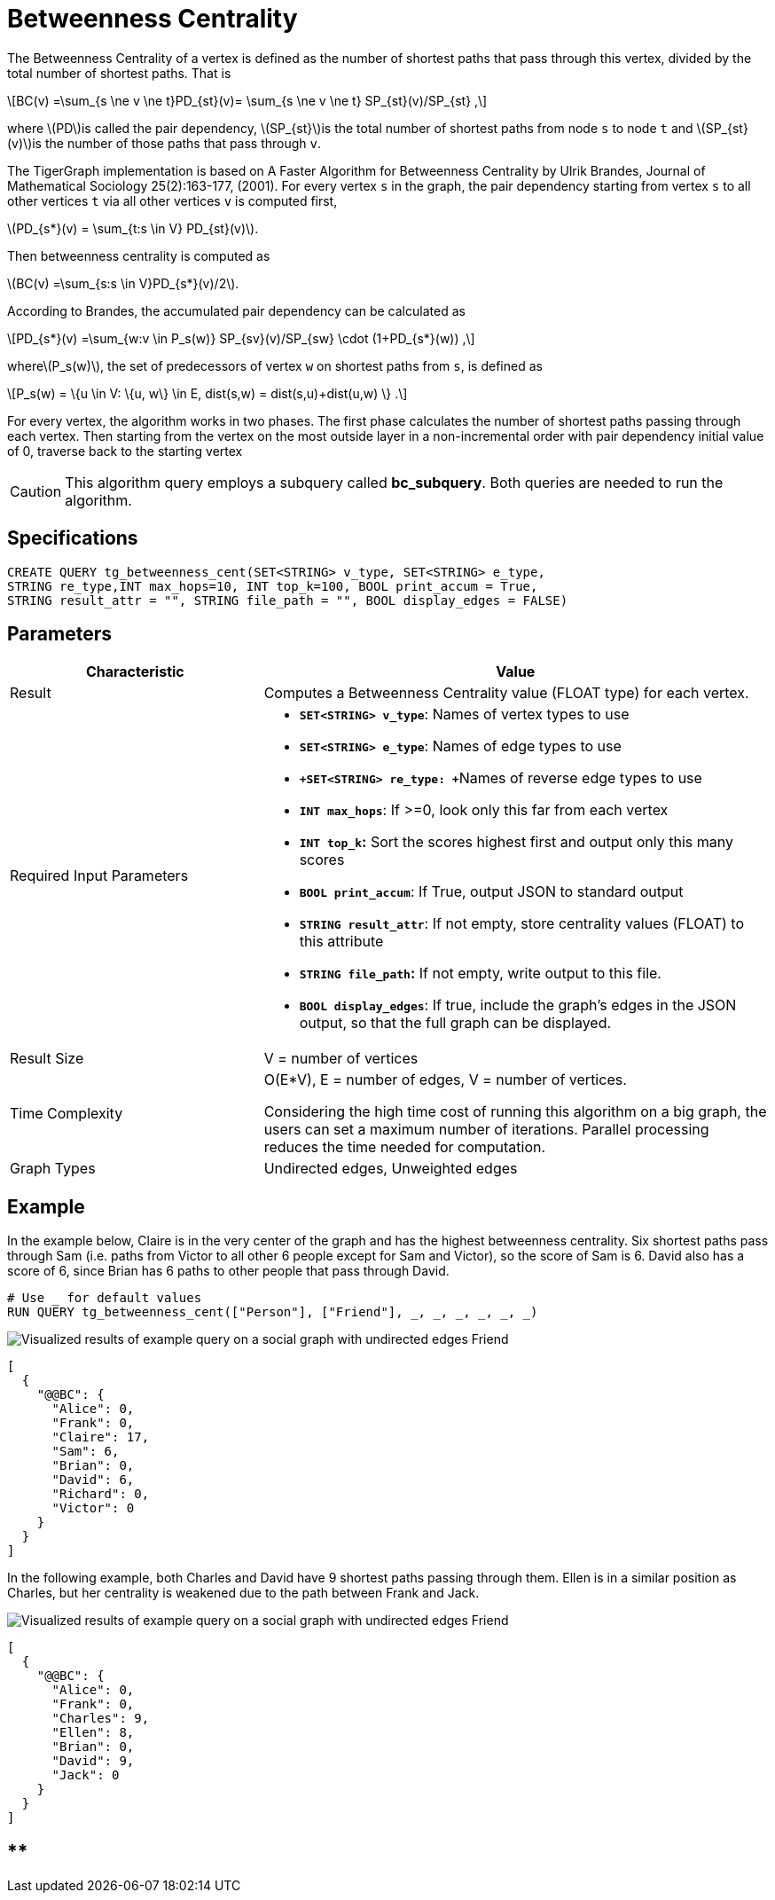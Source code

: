 = Betweenness Centrality
:stem: latexmath

The Betweenness Centrality of a vertex is defined as the number of shortest paths that pass through this vertex, divided by the total number of shortest paths. That is

[stem]
++++
BC(v) =\sum_{s \ne v \ne t}PD_{st}(v)= \sum_{s \ne v \ne t} SP_{st}(v)/SP_{st} ,
++++

where stem:[PD]is called the pair dependency, stem:[SP_{st}]is the total number of shortest paths from node `s` to node `t` and stem:[SP_{st}(v)]is the number of those paths that pass through `v`.

The TigerGraph implementation is based on A Faster Algorithm for Betweenness Centrality by Ulrik Brandes, Journal of Mathematical Sociology 25(2):163-177, (2001). For every vertex `s` in the graph, the pair dependency starting from vertex `s` to all other vertices `t` via all other vertices `v` is computed first,

stem:[PD_{s*}(v) = \sum_{t:s \in V} PD_{st}(v)].

Then betweenness centrality is computed as

stem:[BC(v) =\sum_{s:s \in V}PD_{s*}(v)/2].

According to Brandes, the accumulated pair dependency can be calculated as

[stem]
++++
PD_{s*}(v) =\sum_{w:v \in P_s(w)} SP_{sv}(v)/SP_{sw} \cdot (1+PD_{s*}(w)) ,
++++

wherestem:[P_s(w)], the set of predecessors of vertex `w` on shortest paths from `s`, is defined as

[stem]
++++
P_s(w) = \{u \in V: \{u, w\} \in E, dist(s,w) = dist(s,u)+dist(u,w) \} .
++++

For every vertex, the algorithm works in two phases. The first phase calculates the number of shortest paths passing through each vertex. Then starting from the vertex on the most outside layer in a non-incremental order with pair dependency initial value of 0, traverse back to the starting vertex

[CAUTION]
====
This algorithm query employs a subquery called *bc_subquery*. Both queries are needed to run the algorithm.
====

== *Specifications*

[,gsql]
----
CREATE QUERY tg_betweenness_cent(SET<STRING> v_type, SET<STRING> e_type,
STRING re_type,INT max_hops=10, INT top_k=100, BOOL print_accum = True,
STRING result_attr = "", STRING file_path = "", BOOL display_edges = FALSE)
----

== *Parameters*

[width="100%",cols="1,2",options="header",]
|===
|*Characteristic* |Value
|Result |Computes a Betweenness Centrality value (FLOAT type) for each
vertex.

|Required Input Parameters a|
* *`+SET<STRING> v_type+`*: Names of vertex types to use
* *`+SET<STRING> e_type+`*: Names of edge types to use
* **`+SET<STRING> re_type: +`**Names of reverse edge types to use
* *`+INT max_hops+`*: If >=0, look only this far from each vertex
* *`+INT top_k+`:* Sort the scores highest first and output only this
many scores
* *`+BOOL print_accum+`*: If True, output JSON to standard output
* *`+STRING result_attr+`*: If not empty, store centrality values
(FLOAT) to this attribute
* *`+STRING file_path+`:* If not empty, write output to this file.
* *`+BOOL display_edges+`*: If true, include the graph's edges in the
JSON output, so that the full graph can be displayed.

|Result Size |V = number of vertices

|Time Complexity a|
O(E*V), E = number of edges, V = number of vertices.

Considering the high time cost of running this algorithm on a big graph,
the users can set a maximum number of iterations. Parallel processing
reduces the time needed for computation.

|Graph Types |Undirected edges, Unweighted edges
|===

== Example

In the example below, Claire is in the very center of the graph and has the highest betweenness centrality. Six shortest paths pass through Sam (i.e. paths from Victor to all other 6 people except for Sam and Victor), so the score of Sam is 6. David also has a score of 6, since Brian has 6 paths to other people that pass through David.

[,gsql]
----
# Use _ for default values
RUN QUERY tg_betweenness_cent(["Person"], ["Friend"], _, _, _, _, _, _)
----

image::../../.gitbook/assets/screen-shot-2019-12-03-at-1.03.07-pm.png[Visualized results of example query on a social graph with undirected edges Friend]

[,text]
----
[
  {
    "@@BC": {
      "Alice": 0,
      "Frank": 0,
      "Claire": 17,
      "Sam": 6,
      "Brian": 0,
      "David": 6,
      "Richard": 0,
      "Victor": 0
    }
  }
]
----

In the following example, both Charles and David have 9 shortest paths passing through them. Ellen is in a similar position as Charles, but her centrality is weakened due to the path between Frank and Jack.

image::../../.gitbook/assets/screen-shot-2019-12-13-at-4.04.01-pm.png[Visualized results of example query on a social graph with undirected edges Friend]

[,text]
----
[
  {
    "@@BC": {
      "Alice": 0,
      "Frank": 0,
      "Charles": 9,
      "Ellen": 8,
      "Brian": 0,
      "David": 9,
      "Jack": 0
    }
  }
]
----

== ****
